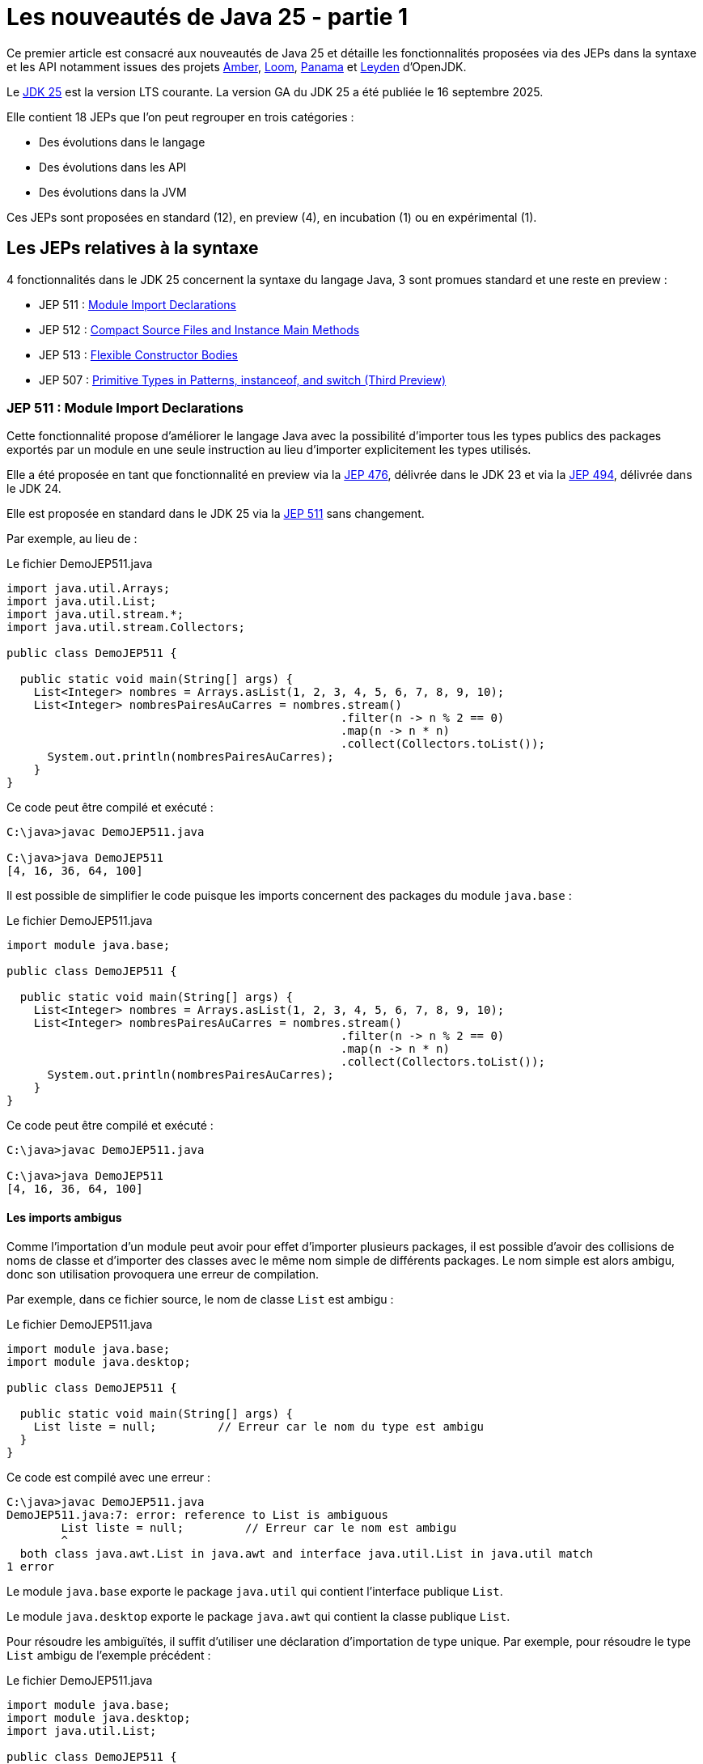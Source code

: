 = Les nouveautés de Java 25 - partie 1

:showtitle:
:page-navtitle: Les nouveautés de Java 25 : partie 1
:page-excerpt: Ce premier article sur les nouveautés de Java 25 détaille les fonctionnalités proposées via des JEPs dans la syntaxe et les API notamment par les projets Amber, Loom et Panama.
:layout: post
:page-tags: [Java, Java 25, Projet Amber, Projet Panama, Projet Loom, Projet Leyden]
:author: jeanmicheldoudoux
:page-vignette: 2025/java-25.png
:page-liquid:
:page-categories: software news

Ce premier article est consacré aux nouveautés de Java 25 et détaille les fonctionnalités proposées via des JEPs dans la syntaxe et les API notamment issues des projets https://openjdk.org/projects/amber/[Amber], https://openjdk.org/projects/loom/[Loom], https://openjdk.org/projects/panama/[Panama] et https://openjdk.org/projects/leyden/[Leyden] d’OpenJDK.

Le https://openjdk.org/projects/jdk/25/[JDK 25] est la version LTS courante. La version GA du JDK 25 a été publiée le 16 septembre 2025.

Elle contient 18 JEPs que l’on peut regrouper en trois catégories :

* Des évolutions dans le langage
* Des évolutions dans les API
* Des évolutions dans la JVM

Ces JEPs sont proposées en standard (12), en preview (4), en incubation (1) ou en expérimental (1).

== Les JEPs relatives à la syntaxe 

4 fonctionnalités dans le JDK 25 concernent la syntaxe du langage Java, 3 sont promues standard et une reste en preview :


* JEP 511 : https://openjdk.org/jeps/511[Module Import Declarations]
* JEP 512 : https://openjdk.org/jeps/512[Compact Source Files and Instance Main Methods]
* JEP 513 : https://openjdk.org/jeps/513[Flexible Constructor Bodies]
* JEP 507 : https://openjdk.org/jeps/507[Primitive Types in Patterns&#44; instanceof&#44; and switch (Third Preview)]

=== JEP 511 : Module Import Declarations

Cette fonctionnalité propose d’améliorer le langage Java avec la possibilité d’importer tous les types publics des packages exportés par un module en une seule instruction au lieu d’importer explicitement les types utilisés.

Elle a été proposée en tant que fonctionnalité en preview via la https://openjdk.org/jeps/476[JEP 476], délivrée dans le JDK 23 et via la https://openjdk.org/jeps/494[JEP 494], délivrée dans le JDK 24.

Elle est proposée en standard dans le JDK 25 via la https://openjdk.org/jeps/511[JEP 511] sans changement.

Par exemple, au lieu de :

.Le fichier DemoJEP511.java
[source,java]
----
import java.util.Arrays;
import java.util.List;
import java.util.stream.*;
import java.util.stream.Collectors;

public class DemoJEP511 {

  public static void main(String[] args) {
    List<Integer> nombres = Arrays.asList(1, 2, 3, 4, 5, 6, 7, 8, 9, 10);
    List<Integer> nombresPairesAuCarres = nombres.stream()
                                                 .filter(n -> n % 2 == 0)
                                                 .map(n -> n * n)
                                                 .collect(Collectors.toList());
      System.out.println(nombresPairesAuCarres);
    }
}
----

Ce code peut être compilé et exécuté :

[source,plain]
----
C:\java>javac DemoJEP511.java

C:\java>java DemoJEP511
[4, 16, 36, 64, 100]
----

Il est possible de simplifier le code puisque les imports concernent des packages du module `java.base` :


.Le fichier DemoJEP511.java
[source,java]
----
import module java.base;

public class DemoJEP511 {

  public static void main(String[] args) {
    List<Integer> nombres = Arrays.asList(1, 2, 3, 4, 5, 6, 7, 8, 9, 10);
    List<Integer> nombresPairesAuCarres = nombres.stream()
                                                 .filter(n -> n % 2 == 0)
                                                 .map(n -> n * n)
                                                 .collect(Collectors.toList());
      System.out.println(nombresPairesAuCarres);
    }
}
----

Ce code peut être compilé et exécuté :

[source,plain]
----
C:\java>javac DemoJEP511.java

C:\java>java DemoJEP511
[4, 16, 36, 64, 100]
----


==== Les imports ambigus

Comme l’importation d’un module peut avoir pour effet d’importer plusieurs packages, il est possible d’avoir des collisions de noms de classe et d’importer des classes avec le même nom simple de différents packages. 
Le nom simple est alors ambigu, donc son utilisation provoquera une erreur de compilation.

Par exemple, dans ce fichier source, le nom de classe `List` est ambigu :


.Le fichier DemoJEP511.java
[source,java]
----
import module java.base;
import module java.desktop;

public class DemoJEP511 {

  public static void main(String[] args) {
    List liste = null;         // Erreur car le nom du type est ambigu
  }
}
----

Ce code est compilé avec une erreur :

[source,plain]
----
C:\java>javac DemoJEP511.java
DemoJEP511.java:7: error: reference to List is ambiguous
        List liste = null;         // Erreur car le nom est ambigu
        ^
  both class java.awt.List in java.awt and interface java.util.List in java.util match
1 error
----

Le module `java.base` exporte le package `java.util` qui contient l’interface publique `List`.

Le module `java.desktop` exporte le package `java.awt` qui contient la classe publique `List`.

Pour résoudre les ambiguïtés, il suffit d’utiliser une déclaration d’importation de type unique. 
Par exemple, pour résoudre le type `List` ambigu de l’exemple précédent :

.Le fichier DemoJEP511.java
[source,java]
----
import module java.base;
import module java.desktop;
import java.util.List;

public class DemoJEP511 {

  public static void main(String[] args) {
    List liste = null;         // Le type List utilisé est java.util.List
  }
}
----

Les imports avec `*` sont plus spécifiques que les imports de module, ce qui permet de les utiliser pour la résolution d’une ambiguïté.

.Le fichier xxx.java
[source,java]
----
import module java.base;
import module java.desktop;
import java.util.*;

public class DemoJEP511 {

  public static void main(String[] args) {
    List liste = null;         // Le type List utilisé est java.util.List
  }
}
----

==== Les classes déclarées implicitement

Cette JEP est co-développée avec la JEP 512 : Compact Source Files and Instance Main Methods, qui spécifie que toutes les classes et interfaces publiques de niveau supérieur dans tous les packages exportés par le module `java.base` sont automatiquement importées dans les classes implicitement déclarées. Donc c’est comme si `import module java.base` apparaissait au début de chaque classe implicite, par opposition à `import java.lang.*` au début de chaque classe ordinaire.

.Le fichier DemoJEP511.java
[source,java]
----
void main() {
  List<Integer> nombres = Arrays.asList(1, 2, 3, 4, 5, 6, 7, 8, 9, 10);
  List<Integer> nombresPairesAuCarres = nombres.stream()
                                               .filter(n -> n % 2 == 0)
                                               .map(n -> n * n)
                                               .collect(Collectors.toList());
      System.out.println(nombresPairesAuCarres);
}
----

Ce code peut être exécuté directement par la JVM :

[source,plain]
----
C:\java>java DemoJEP511.java
[4, 16, 36, 64, 100]

C:\java>
----

=== JEP 512 : Compact Source Files and Instance Main Methods

Cette fonctionnalité propose de simplifier l’écriture de programme Java basique notamment en permettant de définir implicitement une classe et de simplifier selon les besoins son point d’entrée :

Exemple :

.Le fichier DemoJEP512.java
[source,java]
----
void main() {
  System.out.println("Hello World");
}
----

Ce code peut être exécuté directement par la JVM, sans compilation explicite préalable :

[source,plain]
----
C:\java>java DemoJEP512.java
Hello World
----

Elle a été proposée plusieurs fois en preview :

* pour la première fois en tant que fonctionnalité en preview via la https://openjdk.org/jeps/445[JEP 445], délivrée dans le JDK 21 sous la dénomination « Unnamed Classes and Instance Main Methods »
* proposée pour une seconde preview via la https://openjdk.org/jeps/463[JEP 463], délivrée dans le JDK 22 avec des modifications basées sur les retours et une nouvelle dénomination « Implicitly declared classes and instance main »
* proposée pour une troisième preview via la https://openjdk.org/jeps/477[JEP 477], délivrée dans le JDK 23 avec 2 évolutions :
** l’`import static` implicite des 3 méthodes de la nouvelle `classe java.io.IO` pour interagir avec la console : `print(Object)`, `println(Object)` et `readln(String prompt)`
** l’import automatique du module `java.base` dans les classes implicites
* proposée pour une quatrième preview via la https://openjdk.org/jeps/495[JEP 495], délivrée dans le JDK 24 avec une nouvelle dénomination « Simple Source Files and Instance Main Methods » et des changements dans la terminologie

Elle est introduite en standard via la https://openjdk.org/jeps/512[JEP 512] dans le JDK 25 avec une nouvelle dénomination « Compact Source Files and Instance Main Methods ».

Plusieurs améliorations mineures basées sur l’expérience et les retours sont apportés :

* La nouvelle classe `IO` pour les E/S basiques à la console se trouve désormais dans le package `java.lang` plutôt que dans le package `java.io`. 

Ainsi, il est implicitement importé par chaque fichier source.
* Les méthodes statiques de la classe `IO` ne sont plus importées implicitement dans des fichiers sources compacts. 
Ainsi, les invocations de ces méthodes doivent nommer la classe, par exemple, `IO.println("Hello, world")`, à moins que les méthodes ne soient explicitement importées. +
+
[source,java]
----
void main() {
  println("Hello World");
}
----
+
[source,plain]
----
C:\java>java DemoJEP512.java
DemoJEP512.java:2: error: cannot find symbol
  println("Hello World");
  ^
  symbol:   method println(String)
  location: class DemoJEP512
1 error
error: compilation failed
----
Ainsi, les invocations de ces méthodes doivent nommer la classe. +
+
[source,java]
----
void main() {
  IO.println("Hello World");
}
----
+
[source,plain]
----
C:\java>java DemoJEP512.java

Hello World
----
+
Il est aussi possible d’importer explicitement les méthodes statiques de la classe `java.lang.IO`.

* L’implémentation de la classe `IO` est désormais basée sur `System.out` et `System.in` plutôt que sur la classe `java.io.Console`.

=== JEP 513 : Flexible Constructor Bodies

L’objectif de cette fonctionnalité est de réduire la verbosité et la complexité du code en permettant aux développeurs de placer des instructions avant l’appel explicite d’un constructeur.

Le but est d’autoriser dans les constructeurs des instructions à apparaître avant un appel explicite du constructeur, en utilisant `super(..)` ou `this(..)`. 
Ces instructions ne peuvent pas référencer l’instance en cours d’initialisation, mais elles peuvent initialiser ses champs. 
L’initialisation des champs avant d’invoquer un autre constructeur rend une classe plus fiable lorsque les méthodes sont réimplémentées.

Elle a été proposée plusieurs fois en preview :

* pour la première fois en tant que fonctionnalité en preview via la https://openjdk.org/jeps/447[JEP 447], délivrée dans le JDK 22 sous la dénomination « Instructions before super(...) »
* proposée pour une seconde preview via la https://openjdk.org/jeps/482[JEP 482], délivrée dans le JDK 23 avec une modification permettant aux traitements d’un constructeur de pouvoir désormais initialiser des champs de la même classe avant d’invoquer explicitement un constructeur basé sur les retours et une nouvelle dénomination « Flexible Constructor Bodies »

* proposée pour une troisième preview via la https://openjdk.org/jeps/492[JEP 492], délivrée dans le JDK 24 sans changement

Elle est introduite en standard via la https://openjdk.org/jeps/513[JEP 513] dans le JDK 25 sans changement.

Exemple :

.Le fichier DemoJEP513.java
[source,java]
----
public class DemoJEP513 {

    public static void main(String[] args) {
        new ClasseFille(100);
    }
}

class ClasseMere {

    ClasseMere() { afficher(); }

    void afficher() { System.out.println("ClasseMere"); }
}

class ClasseFille extends ClasseMere {

    final int taille;

    ClasseFille(int taille) {
        this.taille = taille;
        super();
    }

    @Override
    void afficher() { System.out.println("ClasseFille " + taille); }
}
----

La classe peut être compilée et exécutée :

[source,plain]
----
C:\java>javac DemoJEP513.java

C:\java>java DemoJEP513
ClasseFille 100
----

Remarque : cette fonctionnalité est requise par le projet Valhalla


=== JEP 507 : Primitive Types in Patterns, instanceof, and switch (Third Preview)

Cette fonctionnalité étend les capacités des patterns, de l’opérateur `instanceof` et de l’instruction `switch` pour fonctionner avec tous les types primitifs, ce qui permet une exploitation plus uniforme des données et rend le code qui doit gérer différents types plus lisible et moins sujet aux erreurs.

Elle a été proposée en tant que fonctionnalité en preview via la https://openjdk.org/jeps/455[JEP 455], délivrée dans le JDK 23, et via la https://openjdk.org/jeps/488[JEP 488], délivrée dans le JDK 24. 
Elle est à nouveau proposée pour une troisième preview, via la https://openjdk.org/jeps/507[JEP 507], sans changement.

== Les JEPs relatives aux APIs

Quatre JEPS concernent des évolutions dans les API (certaines issues des projets Panama et Loom) dont une est promue standard :

* JEP 506 : https://openjdk.org/jeps/506[Scoped Values]
* JEP 502 : https://openjdk.org/jeps/502[Stable Values (Preview)]
* JEP 505 : https://openjdk.org/jeps/505[Structured Concurrency (Fifth Preview)]
* JEP 508 : https://openjdk.org/jeps/508[Vector API (Tenth Incubator)]

=== JEP 506 : Scoped Values

Cette fonctionnalité permet de partager des données immuables à la fois dans le thread et dans certains threads enfants. Elle permet de stocker une valeur immuable pour une durée limitée afin que seul le thread qui a écrit la valeur puisse la lire.

Elle a été introduite en incubation dans le JDK20 via la https://openjdk.org/jeps/429[JEP 429].

Elle a ensuite été proposée dans plusieurs preview :

* une première preview dans le JDK 21 via la https://openjdk.org/jeps/446[JEP 446],
* une seconde preview dans le JDK 22 via la https://openjdk.org/jeps/464[JEP 464],
* une troisième preview dans le JDK 23 via la https://openjdk.org/jeps/481[JEP 481] avec une modification par rapport aux previews précédentes : une nouvelle interface fonctionnelle `ScopedValue.CallableOp`, utilisée pour le paramètre opération des méthodes `ScopedValue.callWhere()` et `ScopedValue.Carrier.call()`, a été introduite pour fournir les traitements à exécuter qui permet au compilateur Java de déduire si une checked exception peut être levée et si c’est le cas alors laquelle. 
Cela permet de traiter l’exception précise plutôt qu’une exception générique,
* une quatrième preview dans le JDK 24 via la https://openjdk.org/jeps/487[JEP 487], avec des petits changements dans l’API : les méthodes `ScopedValue.callWhere()` et `ScopedValue.runWhere()` sont supprimées pour rendre l’interface complètement fluide

Elle est proposée en standard dans le JDK 25 via la JEP https://openjdk.org/jeps/506[JEP 506], avec un changement mineur : la méthode `ScopedValue.orElse()` n’accepte plus la valeur `null` comme argument.

Les Scoped Values sont plus sûres à utiliser que les `ThreadLocal` et elles requièrent moins de ressources, en particulier lorsqu’elles sont utilisées avec des threads virtuels et la concurrence structurée.


Exemple : 

.Le fichier DemoJEP506.java
[source,java]
----
public class DemoJEP506 {

  public final static ScopedValue<String> VALEUR = ScopedValue.newInstance();

  public static void main(String[] args) {

    Runnable tache = () -> System.out.println(Thread.currentThread() + " (id=" 
        + Thread.currentThread().threadId() 
        + ") - " 
        + (VALEUR.isBound() ? VALEUR.get() : "non definie"));

    tache.run();
    ScopedValue.where(VALEUR, "valeur1").run(tache);
    ScopedValue.where(VALEUR, "valeur2").run(tache);
    tache.run();
  }
}
----

La classe peut être compilée et exécutée

[source,plain]
----
C:\java>javac DemoJEP506.java

C:\java>java DemoJEP506
Thread[#3,main,5,main] (id=3) - non definie
Thread[#3,main,5,main] (id=3) - valeur1
Thread[#3,main,5,main] (id=3) - valeur2
Thread[#3,main,5,main] (id=3) - non definie
----

=== JEP 502 : Stable Values (Preview)

Le but de la https://openjdk.org/jeps/502[JEP 502] est de proposer une API dédiée aux "valeurs stables" (Stable Values), qui sont des objets contenant une valeur immuable. 
Cette valeur est considérée comme une constante par la JVM, ce qui lui permet de mettre en œuvre certaines optimisations par le JIT de manière similaire à l’utilisation de champs déclarés `final`. 
Cependant, contrairement aux champs déclarés `final`, les valeurs stables offrent une plus grande souplesse concernant le moment de leur initialisation qui peut être différée.

L’API permet en autre :

* de découpler la création de valeurs stables de leur initialisation, sans pénalités de performance significatives
* de garantir que les valeurs stables sont initialisées au plus une fois, même dans les programmes multithread, de manière fiable avant toute première utilisation
* de permettre au code de profiter des optimisations de type constant-folding

Les cas d’utilisation typiques sont notamment les objets qui implémentent les design patterns Singleton, les loggers, des ressources partagées, …

Une valeur stable est un objet, de type `StableValue<T>`, qui encapsule une valeur sous la forme d’un objet. 
Une valeur stable ne sera initialisée qu’avant que son contenu ne soit obtenu pour la première fois, et elle est immuable par la suite. 
Ainsi, une valeur stable est un moyen d’obtenir simplement une immuabilité différée.

==== L’obtention d’une instance avec `StableValue::of`

L’obtention d’une instance se fait en invoquant la fabrique `StableValue::of`. 
A ce moment la valeur encapsulée n’est pas définie.

L’obtention de la valeur se fait en invoquant la méthode `orElseGet(Supplier)` qui attend en paramètre un `Supplier` qui sera invoqué une seule fois pour créer l’instance encapsulée. 
Les invocations suivantes retourneront l’instance obtenue. 
Le plus simple est de proposer une méthode qui factorise ce code.

[source,java]
----
  private final StableValue<MonService> service = StableValue.of();

  MonService getService() {
    return service.orElseSet(MonService::new);
  }
----

Ainsi la valeur du `StableValue` est garantie d’être initialisée uniquement à la première invocation et après elle est immuable.

Dans l’implémentation de la classe `StableValue`, la valeur est encapsulée dans un champ non `final` annoté avec l’annotation `@Stable` interne au JDK. 
Cette annotation indique que, même si le champ n’est pas `final`, la JVM peut être sûre que la valeur du champ ne changera pas après la mise à jour initiale et unique du champ. 
Cela permet à la JVM de traiter le contenu d’une valeur stable comme une constante et ainsi effectuer des optimisations de type constant-folding.

==== L’utilisation d’un `Supplier`

Il est aussi possible de préciser comment initialiser la valeur au moment de la déclaration de la `StableValue`, sans l’initialiser concrètement en utilisation un `Supplier`.

L’obtention d’une telle instance de `Supplier` se fait en utilisant la fabrique `StableValue::Supplier`.

[source,java]
----
  private final Supplier<MonService> serviceSupplier = StableValue.supplier(MonService::new);
----

À ce moment, l’instance de la valeur n’est pas encore créée.

Pour obtenir l’instance, il suffit d’invoquer la méthode `get()` du `Supplier`. 
Lors du premier appel à la méthode `get()`, l’instance est créée en invoquant le `Supplier` passé en paramètre de la fabrique `StableValue::supplier`. 

Lors des invocations suivantes, c’est l’instance créée qui est retournée.

[source,java]
----
    MonService service = serviceSupplier.get();
----

==== Les StableValue pour `List` et `Map`

L’API permet aussi de gérer des collections dont les éléments sont eux-mêmes des données immuables différées, partageant une logique d’initialisation similaire.

Pour une `List`, il faut utiliser la fabrique `StableValue::list`. 
Elle attend en paramètre le nombre d’éléments de la `List` (car la taille de la collection doit être fixe) et une fonction qui permet de créer l’instance de l’élément dont l’indice est passé en paramètre.


[source,java]
----
  private static final int NB_SERVICES = 10;

  static final List<MonService> SERVICES = StableValue.list(NB_SERVICES, (n) -> new MonService(n));
----

À ce moment, aucun élément de la `List` n’est créé. 
Lors du premier accès à un élément de la `List`, l’instance sera créée en invoquant la fonction et sera retournée. 
Les accès suivants avec le même indice retourneront l’instance créée.

Pour une `Map`, il faut utiliser la fabrique `StableValue::map`. 
Elle attend en paramètre un `Set` des clés de la `Map` (car elle est immuable) et une fonction qui permet de créer l’instance de l’élément dont la clé est passée en paramètre.

[source,java]
----
  static final Map<String, MonService> SERVICES_MAP = StableValue.map(Set.of("service1","service2"), (k) -> new MonService(k));
----

L’API StableValue est proposée en preview.


=== JEP 505 : Structured Concurrency (Fifth Preview)

Cette fonctionnalité a pour but de simplifier la programmation multithread en rationalisant la gestion des erreurs et l'annulation et en améliorant la fiabilité et en renforçant l'observabilité.

Elle propose un modèle qui permet une écriture du code dans un style synchrone avec une exécution en asynchrone. 
Le code est ainsi facile à écrire, à lire et à tester.


La concurrence structurée (Structured Concurrency) a été proposée via la https://openjdk.org/jeps/428[JEP 428] livrée dans le JDK 19 en tant qu’API en incubation. 
Elle a été réincubée via la https://openjdk.org/jeps/437[JEP 437] dans le JDK 20 avec une mise à jour mineure pour que les threads utilisés héritent des Scoped values (JEP 429).

Elle a été ensuite proposée dans plusieurs previews :

* une première preview via la https://openjdk.org/jeps/453[JEP 453] dans le JDK 21 avec la méthode `StructuredTaskScope::fork` modifiée pour renvoyer une `Subtask` plutôt qu’une `Future`

* une seconde preview via la https://openjdk.org/jeps/462[JEP 462] dans JDK 22, sans modification
* une troisième preview via la https://openjdk.org/jeps/480[JEP 480] dans le JDK 23, sans modification, afin d'obtenir plus de retours

* une quatrième preview via la https://openjdk.org/jeps/499[JEP 499] dans le JDK 24, sans modification

La https://openjdk.org/jeps/505[JEP 505] propose une cinquième preview de cette fonctionnalité avec de grosses modifications dans l’API.

Le type `StructureTaskScope` est désormais une interface scellée. 
Ce n’est donc plus une classe qu’il est possible d’étendre.

L’obtention d’une instance se fait en invoquant une des surcharges de la fabrique statique `open()`.

La fabrique `open()` sans paramètre couvre le cas courant en retournant une instance de type `StructuredTaskScope` qui attend que toutes les sous-tâches réussissent ou qu’une sous-tâche échoue.
D’autres politiques et format de résultats peuvent être mis en œuvre en fournissant une instance de type `Joiner` appropriée à l’une des surcharges de la méthode `open()`.

La méthode `close()` de l’instance `StructuredTaskScope` doit être invoquée : le plus simple est de déclarer l’instance dans une instruction try-with-resource.


Les sous-tâches sont toujours soumises en invoquant la méthode `fork()`.

La méthode `join()` permet toujours d’attendre la fin de l’exécution de toutes les sous-tâches. 
Par défaut, la politique de la portée échoue rapidement : si une sous-tâche lève une exception, les autres sont interrompues et `join()` lève une exception.

Deux méthodes ont été retirées car elles n’ont plus lieu d’être :


. la méthode `joinUntil()` car le timeout est maintenant géré au travers d’une configuration
. La méthode `throwIfFailed()` car une exception est levée par la méthode `join()`

Exemple :
[source,java]
----
  Facture getFacture(String codeClient, long idCommande) throws InterruptedException {
    Facture resultat = null;
    try (var scope = StructuredTaskScope.open()) {
      Subtask<Client> clientFuture = scope.fork(() -> this.getClient(codeClient));
      Subtask<Commande> commandeFuture = scope.fork(() -> this.getCommande(idCommande));
      scope.join();
      resultat = this.genererFacture(clientFuture.get(), commandeFuture.get());
    }
    return resultat;
  }
----

==== Le comportement de la portée

Il est possible de fournir une politique personnalisée via la surcharge de la méthode `open(Joiner)`. 
L’interface `Joiner` propose plusieurs fabriques pour des politiques courantes.

La fabrique `allSuccessfulOrThrow()` renvoie un nouveau `Joiner` qui produit un `Stream<Subtask>` lorsque toutes les sous-tâches se terminent avec succès ou lève une exception de type `FailedException` si une des sous-tâches échoue.

C’est le type de `Joiner` utilisé par défaut par la fabrique `open()`.

NOTE: L’utilisation du `Stream<Subtask>` est particulièrement utile si toutes les tâches retournent le même type.


[source,java]
----
  void verifierStatus() throws InterruptedException {
    try (var scope = StructuredTaskScope.open(Joiner.<Statut>allSuccessfulOrThrow())) {
      serviceStatuts.forEach(service -> {
        scope.fork(() -> service.get());
      });

      Stream<Subtask<Statut>> status = scope.join();
      status.map(Subtask::get).filter(s -> s.code() < 30 ).forEach(System.out::println);
    }    
  }
----

La fabrique `allUntil()` renvoie un nouveau `Joiner` qui permet d’obtenir un `Stream` de toutes les sous-tâches lorsque toutes les sous-tâches sont terminées ou que le `Predicate` renvoie la valeur `true` pour annuler la portée. 
La méthode `onComplete(Subtask)` du `Joiner` invoque la méthode `test()` du `Predicate` avec la sous-tâche qui s'est terminée avec succès ou qui a échoué avec une exception. 
Si la méthode `test()` renvoie la valeur `true`, la portée est annulée.

La fabrique `awaitAll()` renvoie un nouveau `Joiner` qui attend que toutes les sous-tâches soient terminées, avec succès ou non, avant de continuer. 
Ce `Joiner` est très basique : il attend la fin de l’exécution des sous-tâches. 
En cas d’échec d’une des sous-tâches aucune exception de type `FailedException` n’est levée. 
C’est au code de traiter chaque résultat des sous-tâches selon leur état et d’obtenir les données retournées.

[source,java]
----
  Facture getFactureAvecAwaitAll(String codeClient, long idCommande) throws InterruptedException {
    Facture resultat = null;
    try (var scope = StructuredTaskScope.open(Joiner.awaitAll())) {
      Subtask<Client> clientFuture = scope.fork(() -> this.getClient(codeClient));
      Subtask<Commande> commandeFuture = scope.fork(() -> this.getCommande(idCommande));
      scope.join();

      var client = switch (clientFuture.state()) {
        case FAILED -> throw new RuntimeException(clientFuture.exception());
        case SUCCESS -> clientFuture.get();
        case UNAVAILABLE -> throw new IllegalStateException();
      };

      var commande = switch (commandeFuture.state()) {
        case FAILED -> throw new RuntimeException(clientFuture.exception());
        case SUCCESS -> commandeFuture.get();
        case UNAVAILABLE -> throw new IllegalStateException();
      };

      resultat = this.genererFacture(client, commande);
    }
    return resultat;
  }
----

Il est possible de définir ses propres implémentations de l’interface `Joiner` qui ne définit que trois méthodes : `onFork()`, `onComplete()` et `result()`.

WARNING: Ces implémentations doivent être thread-safe, car l’achèvement des sous-tâches peut se produire dans plusieurs threads en même temps.

==== La configuration de la portée

Une troisième surcharge de la méthode `open()` accepte un `Joiner` avec une `Function` qui attend en paramètre et retourne un objet de type `Configuration` permettant selon les besoins de définir :

* un nom à la portée permettant de faciliter la surveillance et de gestion en utilisant la méthode `withName()`
* le timeout de la portée en utilisant la méthode `withTimeout()`
* la fabrique de threads à utiliser par la méthode `fork()` de la portée pour créer des threads en utilisant la méthode `withThreadFactory()`

[source,java]
----
  Facture getFactureAvecTimeout(String codeClient, long idCommande) throws InterruptedException {
    Facture resultat = null;
    try (
        var scope = StructuredTaskScope.open(Joiner.allSuccessfulOrThrow(), config -> config.withName("obtenir-facture")
            .withTimeout(Duration.ofSeconds(1)))) {
      Subtask<Client> clientFuture = scope.fork(() -> this.getClient(codeClient));
      Subtask<Commande> commandeFuture = scope.fork(() -> this.getCommande(idCommande));
      scope.join();
      resultat = this.genererFacture(clientFuture.get(), commandeFuture.get());
    }
    return resultat;
  }
----

NOTE: La configuration par défaut utilise une fabrique de threads virtuels, sans nom pour la portée et sans timeout.

=== JEP 508 : Vector API (Tenth Incubator)

Cette fonctionnalité permet d’exprimer des calculs vectoriels qui, au moment de l'exécution, sont systématiquement compilés avec les meilleures instructions vectorielles possibles sur l’architectures CPU. 
Les SIMD sur les CPU supportés sont : x64 (SSE et AVX) et AArch64 (Neon).


L’API Vector, introduite en incubation pour la première fois dans le JDK 16, est proposée pour une dixième incubation via la https://openjdk.org/jeps/508[JEP 508] dans le JDK 25, avec un changement dans l’API et 2 changements dans l’implémentation.

L’API Vector restera en incubation jusqu’à ce que les fonctionnalités nécessaires du projet Valhalla soient disponibles en tant que fonctionnalités en preview. 
À ce moment-là, l’implémentation de l’API Vector pourra les utiliser, et elle pourra être promue d’incubation à preview.


== Les autres évolutions dans les API de Java Core

Le JDK 25 propose différentes évolutions dans les API du JDK qui ne font pas l’objet d’une JEP.

=== La lecture de tous les caractères restants d’un Reader (https://bugs.openjdk.org/browse/JDK-8354724[*JDK-8354724*])

Deux nouvelles méthodes ont été ajoutées à la classe `java.io.Reader` pour lire tous les caractères restants :

* la méthode `Reader::readAllAsString` lit tous les caractères restants dans une chaîne
* la méthode `Reader::readAllLines` lit tous les caractères restants sous forme de lignes de texte représentées sous forme d'une `List<String>`

Ces méthodes sont destinées aux cas simples où il est approprié de lire tout le contenu restant.

=== La nouvelle propriété système standard stdin.encoding *(https://bugs.openjdk.org/browse/JDK-8350703[JDK-8350703])*

Une nouvelle propriété système `stdin.encoding` a été ajoutée. 
Cette propriété contient le nom du jeu de caractères recommandé pour la lecture des données sous la forme de caractères à partir de `System.in`, par exemple, lors de l’utilisation d’`InputStreamReader` ou de `Scanner`.

Par défaut, la propriété est définie d’une manière spécifique au système en fonction de l’interrogation du système d’exploitation et de l’environnement utilisateur.

NOTE: Sa valeur peut différer de la valeur de la propriété `file.encoding`, du jeu de caractères par défaut et de la valeur de la propriété `native.encoding`.

La valeur de `stdin.encoding` peut être remplacée par exemple par `UTF-8` en fournissant l’argument `-Dstdin.encoding=UTF-8` sur la ligne de commande.

=== La nouvelle méthode `default getChars(int, int, char[], int)` dans `CharSequence` et `CharBuffer` (https://bugs.openjdk.org/browse/JDK-8343110[*JDK-8343110*])

La méthode `getChars(int, int, char[], int)` a été ajoutée à l’interface `java.lang.CharSequence` et à la classe `java.nio.CharBuffer` pour lire en bloc les caractères d’une région d’un `CharSequence` dans une région d’un `char[]`.

Le code, qui fonctionne sur une `CharSequence`, ne devrait plus avoir besoin d’être convertie en chaîne lorsqu’il est nécessaire de lire en bloc à partir d’une séquence. 
Cette nouvelle méthode peut être plus efficace qu’une boucle sur les caractères de la séquence.

=== La nouvelle méthode `java.net.http.HttpResponse::connectionLabel` (https://bugs.openjdk.org/browse/JDK-8350279[*JDK-8350279*])

La méthode `default Optional<String> connectionLabel()` a été ajoutée à l’interface `java.net.http.HttpResponse`.

Cette nouvelle méthode renvoie une étiquette de connexion si présente que les appelants peuvent utiliser pour associer une réponse à la connexion sur laquelle elle est effectuée. 
Ceci peut être utile pour diagnostiquer des problèmes ou pour déterminer si des requêtes ont été transportées sur la même connexion ou sur des connexions différentes.

=== De nouvelles méthodes dans `BodyHandlers` et `BodySubscribers` pour limiter le nombre d’octets du corps de la réponse acceptés par le `HttpClient` (https://bugs.openjdk.org/browse/JDK-8328919[*JDK-8328919*])

Deux nouvelles méthodes ont été ajoutées sont ajoutées à l’API `HttpClient` :

* `java.net.http.HttpResponse.BodyHandlers.limiting(BodyHandler downstreamHandler, long capacity)`
* et `java.net.http.HttpResponse.BodySubscribers.limiting(BodySubscriber downstreamSubscriber, long capacity)`


Ces méthodes retournent un `BodyHandler` ou un `BodySubscriber` existant avec la possibilité de limiter le nombre d’octets de corps de réponse que le client est disposée à accepter en réponse à une requête HTTP.

Lorsque la limite est atteinte lors de la lecture du corps de la réponse, une `IOException` est levée et signalée au `Subscriber`. 
La souscription sera alors annulée et tous les autres octets du corps de la réponse seront ignorés. 
Cela permet au client de contrôler la quantité maximale d’octets qu’il souhaite accepter du serveur.

=== Nouvelle propriété pour construire le système de fichiers ZIP en lecture seule (https://bugs.openjdk.org/browse/JDK-8350880[*JDK-8350880*])

Le fournisseur de système de fichiers `ZIP` a été mis à jour pour permettre la création d’un système de fichiers ZIP en tant que système de fichiers en lecture seule ou en lecture-écriture.

Lors de la création d’un système de fichiers ZIP, la propriété nommée `accessMode` peut être utilisée avec la valeur `readOnly` ou `readWrite` pour spécifier le mode souhaité.

Si la propriété n’est pas fournie, le système de fichiers est créé en tant que système de fichiers en lecture-écriture si possible.

L’exemple pour créer un système de fichiers en lecture seule :

[source,java]
----
    FileSystem zipfs = FileSystems.newFileSystem(cheminFichierZip, Map.of("accessMode","readOnly"));
----

=== La classe `ForkJoinPool` implémente l’interface `ScheduledExecutorService` (https://bugs.openjdk.org/browse/JDK-8319447[*JDK-8319447*])

La classe `java.util.concurrent.ForkJoinPool` est mis à jour pour implémenter l’interface `ScheduledExecutorService`. 

Cette mise à jour de l’API peut améliorer les performances de la gestion des tâches différées dans le réseau et d’autres applications où les tâches retardées sont utilisées pour la gestion des timeouts et où la plupart des délais d’expiration sont annulés.

En plus des méthodes de planification définies par `ScheduledExecutorService`, `ForkJoinPool` définit désormais une nouvelle méthode `submitWithTimeout()` pour soumettre une tâche qui sera annulée (ou une autre action exécutée) si le timeout expire avant la fin de la tâche.

Dans le cadre de cette mise à jour, `CompletableFuture` et `SubmissionPublisher` sont modifiées afin que toutes les méthodes asynchrones sans `Executor` explicite soient exécutées à l’aide du pool commun `ForkJoinPool`. 
Cela diffère des versions précédentes où un nouveau thread était créé pour chaque tâche asynchrone lorsque le pool commun `ForkJoinPool` était configuré avec un parallélisme inférieur à `2`.

=== Les classes `java.util.zip.Inflater` et `java.util.zip.Deflater` implémentent `AutoCloseable` (https://bugs.openjdk.org/browse/JDK-8225763[*JDK-8225763*])

Les classes `java.util.zip.Inflater` et `java.util.zip.Deflater` implémentent désormais l’interface `AutoCloseable` et peuvent donc être utilisées avec l’instruction try-with-resources.

Auparavant, il fallait invoquer la méthode `end()` pour libérer les ressources détenues par l’instance de type `Inflater`/`Deflater`. 
Maintenant, la méthode `end()` ou la méthode `close()` peuvent être invoquées pour faire la même chose.


=== Améliorations des thread dumps générés par `HotSpotDiagnosticMXBean.dumpThreads` et `jcmd Thread.dump_to_file` (https://bugs.openjdk.org/browse/JDK-8356870[*JDK-8356870*])

Le threaddump généré par l’API `com.sun.management.HotSpotDiagnosticMXBean.dumpThreads` et la commande de diagnostic `jcmd <pid> Thread.dump_to_file` inclut désormais des informations sur les verrous.

L’API `HotSpotDiagnosticMXBean.dumpThreads` est également mise à jour pour être liée à un schéma JSON qui décrit le threaddump au format JSON. 
Le threaddump au format JSON est destiné à être lu et traité par des outils de diagnostic.

=== Nouvelle annotation JFR pour les informations contextuelles (https://bugs.openjdk.org/browse/JDK-8356698[*JDK-8356698*])

La nouvelle annotation `@jdk.jfr.Contextual` a été introduite pour marquer les champs dans les événements JFR personnalisés qui contiennent des informations contextuelles pertinentes pour d’autres événements se produisant dans le même thread. 
Ces informations sont purement informatives.

Par exemple, les champs d’un événement de requête HTTP défini par l’utilisateur peuvent être annotés avec `@Contextual` pour associer son URL et son ID de trace à des événements qui se produisent lors de son exécution.

Les outils peuvent désormais associer des informations de niveau supérieur, telles que les ID de trace, avec des événements de niveau inférieur.

La commande `print` de l’outil `jfr`, inclus dans le JDK, affiche ces informations contextuelles aux côtés des événements, par exemple, dans les événements de contention de verrou, d’E/S ou d’exceptions qui se produisent au cours d’un événement de requête HTTP.

=== Les constructeurs de `java.net.Socket` ne permettent plus de créer des sockets pour datagrammes (https://bugs.openjdk.org/browse/JDK-8356154[*JDK-8356154*])

Les deux constructeurs dépréciés de la classe `java.net.Socket` qui acceptent le paramètre `stream` ont été modifiés pour lever une exception `IllegalArgumentException` si `stream` a la valeur `false`.

Ces constructeurs ne peuvent donc plus être utilisés pour créer des sockets pour datagrammes. 
Il faut utiliser la classe `java.net.DatagramSocket` pour cela. 
Ces deux constructeurs seront supprimés dans une prochaine version.

=== Suppression du constructeur par défaut de `BasicSliderUI` (https://bugs.openjdk.org/browse/JDK-8334581[*JDK-8334581*])

Le constructeur par défaut de la classe `BasicSliderUI` qui a été déprécié dans le JDK 23 et est supprimé dans le JDK 25.

=== Les opérations de `File` avec un nom qui se termine par un espace échouent désormais systématiquement sous Windows (https://bugs.openjdk.org/browse/JDK-8354450[*JDK-8354450*])

Avant le JDK 25, les opérations de la classe `java.io.File` sur un chemin d’accès illégal se terminant par un espace de fin dans un répertoire ou un nom de fichier pouvaient sembler réussir alors qu’en fait, ce n’était pas le cas.

Dans le JDK 25, les opérations dans ce contexte échouent désormais systématiquement sous Windows car de tels chemins d’accès ne sont pas légaux sur ce système d’exploitation.

Par exemple : `File::mkdir` renverra false ou `File::createNewFile` lèvera `IOException` si un élément du chemin se termine par un espace de fin.

=== `java.io.File::delete` ne supprime plus les fichiers en lecture seule sous Windows (https://bugs.openjdk.org/browse/JDK-8355954[*JDK-8355954*])

Avant le JDK 25, `File::delete` supprimait les fichiers en lecture seule en supprimant l’attribut DOS en lecture seule avant de tenter de les supprimer. 
Comme la suppression de l’attribut et la suppression du fichier ne comprennent pas une seule opération atomique, le fichier peut toujours exister mais avec des attributs modifiés en cas d’échec de la suppression.

Dans le JDK 25, la méthode `File::delete` est modifiée sous Windows de sorte qu’elle échoue et renvoie `false` pour les fichiers lorsque l’attribut DOS en lecture seule est défini.

Les applications qui dépendent du comportement historique doivent être modifiées pour effacer les attributs de fichier avant la suppression.

Dans le cadre de cette modification, une propriété système a été introduite pour restaurer le comportement historique. 
L’exécution de la JVM avec l’option `-Djdk.io.File.allowDeleteReadOnlyFiles=true` rétablit le comportement historique de sorte que `File::delete` supprime l’attribut DOS en lecture seule avant de tenter de supprimer le fichier.

=== L’implémentation par défaut de `Console` n’est plus basée sur JLine (https://bugs.openjdk.org/browse/JDK-8351435[*JDK-8351435*])

Depuis le JDK 20, le JDK a inclus une implémentation de `Console` basée sur JLine, offrant une expérience utilisateur plus riche et une meilleure prise en charge des environnements de terminaux virtuels, tels que les IDE. 
Cette implémentation était initialement opt-in via une propriété système dans les JDK 20 et 21 et est devenue la valeur par défaut dans le JDK 22. 
Cependant, la maintenance de la `Console` basée sur JLine s’est avérée difficile.

Dans le JDK 25, l’instance de type `Console` par défaut obtenue en invoquant `System.console()` n’est plus basée sur JLine. 
L’obtention d’une instance basée sur JLine est redevenue opt-in, comme c’était le cas dans les JDK 20 et 21.


[source,plain]
----
java -Djdk.console=jdk.internal.le DemoConsole.java
----


=== `java.io.File` traite les chemins vides comme le répertoire courant de l'utilisateur (https://bugs.openjdk.org/browse/JDK-8024695[*JDK-8024695*])

La classe `java.io.File` a été modifiée de sorte qu’une instance de `File` créée à partir du chemin d’accès abstrait vide se comporte désormais de manière cohérente comme un `File` créé à partir du répertoire utilisateur actuel.

Le comportement de longue date était que certaines méthodes échouaient avec un chemin d’accès vide. 
Cette modification signifie que les méthodes `canRead()`, `exists()` et `isDirectory()` renvoient `true` au lieu d’échouer avec `false`, et que les méthodes `getFreeSpace()`, `lastModified()` et `length()` renvoient les valeurs attendues au lieu de zéro. 
Des méthodes telles que `setReadable()` et `setLastModified()` tenteront de modifier les attributs du fichier au lieu d’échouer. 
Grâce à ce changement, `java.io.File` correspond désormais au comportement de l’API du package `java.nio.file`.

=== Assouplissement des exigences de création de String dans `StringBuilder` et `StringBuffer`

Les spécifications des méthodes `substring()`, `subSequence()` et `toString()` des classes `StringBuilder` et `StringBuffer` ont été modifiées pour ne pas exiger le renvoi d’une nouvelle instance de `String` à chaque fois.

Cela permet aux implémentations d’améliorer les performances en renvoyant une chaîne déjà existante, telle que la chaîne vide, lorsque cela est approprié. 
Dans tous les cas, une chaîne contenant la valeur attendue sera renvoyée. 
Toutefois, les applications ne doivent plus attendre de ces méthodes qu’elles retournent une nouvelle instance de `String` à chaque fois.

=== La méthode `BigDecimal.sqrt()` peut lever une exception avec des puissances de 100 et d’énormes précisions (https://bugs.openjdk.org/browse/JDK-8341402[*JDK-8341402*])

La méthode `BigDecimal.sqrt()` a été réimplémentée pour être beaucoup plus performante. 
Cependant, dans certains cas très rares et assez artificiels impliquant des puissances de 100 et d’énormes précisions, la nouvelle implémentation lève une exception alors que l’ancienne renvoyait un résultat.

Exemple :

.Le fichier DemoSqrt.java
[source,java]
----
import java.math.BigDecimal;
import java.math.MathContext;
import java.math.RoundingMode;

public class DemoSqrt {
    public static void main(String[] args) {
        calculer(100);
        calculer(121);
    }

    private static void calculer(long valeur) {
        try {
            System.out.println(BigDecimal.valueOf(valeur).sqrt(new MathContext(1_000_000_000, RoundingMode.UP)));

        } catch (ArithmeticException e) {
            System.out.println(e);
        }
    }
}
----

L’exécution avec un JDK 24

[source,plain]
----
C:\java>java -version
openjdk version "24" 2025-03-18
OpenJDK Runtime Environment (build 24+36-3646)
OpenJDK 64-Bit Server VM (build 24+36-3646, mixed mode, sharing)

C:\java>java DemoSqrt.java
10
java.lang.ArithmeticException: BigInteger would overflow supported range
----

L’implémentation dans le JDK 24 traite les puissances de 100 comme des cas particuliers. 
Les autres carrés exacts sont traités normalement, alors qu’il lève une exception lorsque la précision demandée est trop élevée. 

Ce comportement spécial pour les puissances de 100 n’est pas recommandé, car il est plus déroutant qu’utile par rapport à d’autres carrés exacts.


Avec un JDK 25, l’exécution du code lève une `ArithmeticException` dans les deux cas.

[source,plain]
----
C:\java>java -version
openjdk version "25" 2025-09-16
OpenJDK Runtime Environment (build 25+36-3489)
OpenJDK 64-Bit Server VM (build 25+36-3489, mixed mode, sharing)

C:\java>java DemoSqrt.java
java.lang.ArithmeticException: BigInteger would overflow supported range
java.lang.ArithmeticException: BigInteger would overflow supported range
----

La nouvelle implémentation est agnostique sur les puissances de 100, et lève une exception chaque fois que les résultats intermédiaires internes dépassent les plages prises en charge.

=== Enrichissement du filtre sur les données sensible dans les exceptions réseau (https://bugs.openjdk.org/browse/JDK-8348986[*JDK-8348986*])

L’utilisation de la propriété système `jdk.includeInExceptions` a été étendue pour inclure davantage d’informations sensibles dans les exceptions relatives au réseau et davantage de catégories pouvant être configurées comme activées ou désactivées.

Une catégorie est modifiée :

* `hostInfo` : toutes les exceptions liées au réseau qui vont contenir des informations dans les messages d’erreur

Deux nouvelles catégories sont ajoutées :

* `hostInfoExclSocket` : la catégorie `hostInfo` définie ci-dessus, à l’exclusion des IOExceptions levées par `java.net.Socket` et des types `NetworkChannel` dans le package `java.nio.channels` qui vont contenir des informations dans les messages d’erreur
* `userInfo` - active des informations plus détaillées dans les exceptions qui peuvent contenir des informations concernant l’identité de l’utilisateur

Dans le JDK 25, la valeur de la propriété est maintenant par défaut :

[source,plain]
----
jdk.includeInExceptions=hostInfoExclSocket
----

Elle implique que la catégorie `hostInfoExclSocket` n’est pas restreinte.

La valeur est toujours modifiable dans le fichier de configuration `conf/security/java.security` du JDK ou en utilisant la propriété système du même nom.

=== `java.net.http.HttpClient` est modifiée pour rejeter les réponses avec des en-têtes interdits (https://bugs.openjdk.org/browse/JDK-8354276[*JDK-8354276*])

La classe `java.net.http.HttpClient` rejette désormais les réponses HTTP/2 qui contiennent des champs d’en-tête interdits par la spécification HTTP/2 (RFC 9113). 

Il s’agit d’un détail d’implémentation qui doit être transparent pour les utilisateurs de l’API `HttpClient`, mais qui peut entraîner l’échec des requêtes en cas de connexion à un serveur HTTP/2 non conforme.

Les en-têtes qui sont maintenant rejetés dans les réponses HTTP/2 sont :

* champs d’en-tête spécifiques à la connexion (`Connection`, `Proxy-Connection`, `Keep-Alive`, `Transfer-Encoding` et `Upgrade`)
* champs de pseudo-en-tête de requête (`:method`, `:authority`, `:path` et `:scheme`)

=== La solution de secours vers FTP pour les URL de fichiers non locaux est désactivée par défaut (https://bugs.openjdk.org/browse/JDK-8353440[*JDK-8353440*])

La solution non spécifiée de longue date, vers les connexions FTP de secours pour les URL de fichiers non locaux est désactivée par défaut.

La méthode `URL::openConnection` appelée pour les URL de fichiers non locaux de la forme `file:&#47;&#47;server[/path]`, où `server` est n’importe quoi sauf `localhost`, ne bascule plus sur le protocole FTP et ne renvoie plus de connexion URL utilisant FTP. 
Dans de tels cas, une `MalformedURLException` est désormais levée par la méthode `URL::openConnection`.

Le code qui s’attend à ce que l’`URL::openConnection` réussisse mais qu’une exception plus tardive soit levée lors de l’utilisation de la connexion, comme une `UnknownHostException` lors de la lecture de flux, peut avoir besoin d’être adapté pour gérer le rejet immédiat avec la levée d’une `MalformedURLException`.

Le comportement de secours historique vers FTP peut être réactivé en définissant la propriété système `-Djdk.net.file.ftpfallback=true` sur la ligne de commande `java`. 
La prise en charge de la résolution des chemins UNC existants non locaux sous Windows n’est pas affectée par cette modification.

== Conclusion

Java 25 succède en tant que version LTS à Java 21 : elle est donc une cible pour les entreprises dans un futur plus ou moins proche.

Le JDK 25 introduit :

* 8 nouvelles fonctionnalités dont 5 en standard, 2 en preview et 1 en expérimental,
* 7 fonctionnalités sont promues en standard,
* 3 fonctionnalités restent en preview ou en incubation avec ou sans évolutions.

Cette première partie est consacrée aux évolutions dans la syntaxe et les API. 
La seconde partie est consacrée aux autres fonctionnalités et évolutions dans le JDK 25.
